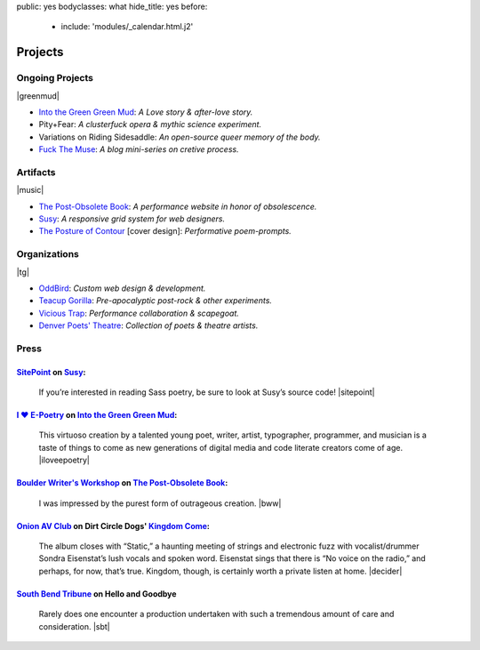 public: yes
bodyclasses: what
hide_title: yes
before:
  - include: 'modules/_calendar.html.j2'


Projects
========


Ongoing Projects
----------------

|greenmud|

- `Into the Green Green Mud`_:
  *A Love story & after-love story.*
- Pity+Fear:
  *A clusterfuck opera & mythic science experiment.*
- Variations on Riding Sidesaddle:
  *An open-source queer memory of the body.*
- `Fuck The Muse`_:
  *A blog mini-series on cretive process.*

.. _Into the Green Green Mud: http://greengreenmud.com/
.. _Fuck The Muse: /2012/10/16/muse-intro/

.. |greenmud| raw:: html

  <figure>
    <a href="http://greengreenmud.com">
      <img src="/static/pictures/what/greenmud.png" />
    </a>
  </figure>


Artifacts
---------

|music|

- `The Post-Obsolete Book`_:
  *A performance website in honor of obsolescence.*
- `Susy`_:
  *A responsive grid system for web designers.*
- `The Posture of Contour`_ [cover design]:
  *Performative poem-prompts.*

.. _The Post-Obsolete Book: /post-obsolete/
.. _Susy: http://susy.oddbird.net/
.. _The Posture of Contour: http://www.springgunpress.com/posture

.. |music| raw:: html

  <figure>
    <iframe width="100%" height="420" scrolling="no" frameborder="no" src="https://w.soundcloud.com/player/?url=https%3A//api.soundcloud.com/playlists/9012016&amp;color=ff0000&amp;auto_play=false&amp;hide_related=false&amp;show_comments=true&amp;show_user=true&amp;show_reposts=false"></iframe>
  </figure>


Organizations
-------------

|tg|

- `OddBird`_:
  *Custom web design & development.*

- `Teacup Gorilla`_:
  *Pre-apocalyptic post-rock & other experiments.*

- `Vicious Trap`_:
  *Performance collaboration & scapegoat.*

- `Denver Poets' Theatre`_:
  *Collection of poets & theatre artists.*

.. _OddBird: http://oddbird.net/
.. _Teacup Gorilla: http://teacupgorilla.com/
.. _Vicious Trap: http://vicioustrap.com/
.. _Denver Poets' Theatre: http://www.denverpoetstheatre.com/

.. |tg| raw:: html

  <figure>
    <a href="http://teacupgorilla.com">
      <img src="/static/pictures/what/tg.jpg" />
    </a>
  </figure>


Press
-----

`SitePoint`_ on `Susy`_:
~~~~~~~~~~~~~~~~~~~~~~~~

  If you’re interested in reading Sass poetry,
  be sure to look at Susy’s source code!
  |sitepoint|

.. _SitePoint: http://www.sitepoint.com/my-favorite-sass-tools/
.. |sitepoint| raw:: html

  <cite class="vcard">
    <strong class="fn">Hugo Giraudel</strong>,
    <a href="http://www.sitepoint.com/my-favorite-sass-tools/" class="org url">SitePoint</a>
    <time datetime="2014-04-22" class="pubdate">April 22, 2014</time>
  </cite>


`I ♥ E-Poetry`_ on `Into the Green Green Mud`_:
~~~~~~~~~~~~~~~~~~~~~~~~~~~~~~~~~~~~~~~~~~~~~~~

  This virtuoso creation by a talented young poet,
  writer, artist, typographer, programmer, and musician
  is a taste of things to come
  as new generations of digital media
  and code literate creators come of age.
  |iloveepoetry|

.. _I ♥ E-Poetry: http://iloveepoetry.com/?p=2571
.. _Into the Green Green Mud: http://greengreenmud.com/
.. |iloveepoetry| raw:: html

  <cite class="vcard">
    <strong class="fn">Leonardo Flores</strong>,
    <a href="http://iloveepoetry.com/?p=2571" class="org url">I ♥ E-Poetry</a>
    <time datetime="2013-05-02" class="pubdate">May 2, 2013</time>
  </cite>


`Boulder Writer's Workshop`_ on `The Post-Obsolete Book`_:
~~~~~~~~~~~~~~~~~~~~~~~~~~~~~~~~~~~~~~~~~~~~~~~~~~~~~~~~~~

  I was impressed by the purest form of outrageous creation.
  |bww|

.. _Boulder Writer's Workshop: http://www.boulderwritersworkshop.org/2013/04/17/post-obsolete-a-bww-salon/
.. |bww| raw:: html

  <cite class="vcard">
    <strong class="fn">Judy Rose</strong> quoted by
    <strong>Michael Carson</strong>,
    <a href="http://www.boulderwritersworkshop.org/2013/04/17/post-obsolete-a-bww-salon/" class="org url">Boulder Writer's Workshop</a>
    <time datetime="2013-04-17" class="pubdate">April 17, 2013</time>
  </cite>


`Onion AV Club`_ on Dirt Circle Dogs' `Kingdom Come`_:
~~~~~~~~~~~~~~~~~~~~~~~~~~~~~~~~~~~~~~~~~~~~~~~~~~~~~~~~

  The album closes with “Static,”
  a haunting meeting of strings and electronic fuzz
  with vocalist/drummer Sondra Eisenstat’s lush vocals and spoken word.
  Eisenstat sings that there is “No voice on the radio,”
  and perhaps, for now, that’s true.
  Kingdom, though, is certainly worth a private listen at home.
  |decider|

.. _Onion AV Club: http://www.avclub.com/
.. _Kingdom Come: http://www.cdbaby.com/cd/dirtcircledogs
.. |decider| raw:: html

  <cite class="vcard">
    <strong class="fn">Cat Carroll</strong>,
    <a href="http://www.avclub.com/" class="org url">Onion AV Club</a>
    <time datetime="2009-08-14" class="pubdate">August 14, 2009</time>
  </cite>


`South Bend Tribune`_ on **Hello and Goodbye**
~~~~~~~~~~~~~~~~~~~~~~~~~~~~~~~~~~~~~~~~~~~~~~

  Rarely does one encounter a production undertaken with such a tremendous amount of care and consideration.
  |sbt|

.. _South Bend Tribune: http://articles.southbendtribune.com/2006-01-29/news/26962892_1_hester-darkness-athol-fugard
.. |sbt| raw:: html

  <cite class="vcard">
    <strong class="fn">Jack Walton</strong>,
    <a href="http://articles.southbendtribune.com/2006-01-29/news/26962892_1_hester-darkness-athol-fugard" class="org url">Soth Bend Tribune</a>
    <time datetime="2006-01-29" class="pubdate">January 29, 2006</time>
  </cite>

